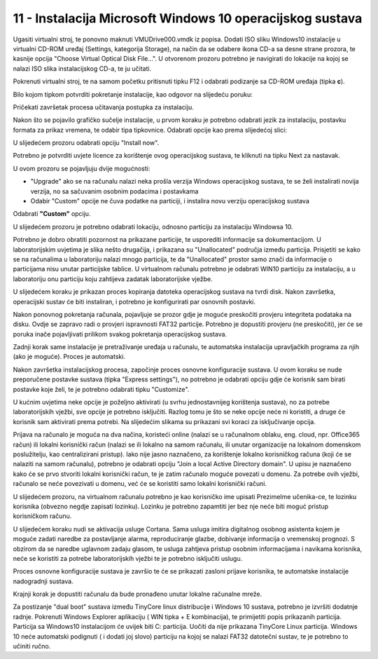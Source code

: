 11 - Instalacija Microsoft Windows 10 operacijskog sustava
===========================================================

Ugasiti virtualni stroj, te ponovno maknuti VMUDrive000.vmdk iz popisa.
Dodati ISO sliku Windows10 instalacije u virtualni CD-ROM uređaj
(Settings, kategorija Storage), na način da se odabere ikona CD-a sa
desne strane prozora, te kasnije opcija "Choose Virtual Optical Disk
File...". U otvorenom prozoru potrebno je navigirati do lokacije na
kojoj se nalazi ISO slika instalacijskog CD-a, te ju učitati.

|image0|

Pokrenuti virtualni stroj, te na samom početku pritisnuti tipku F12 i
odabrati podizanje sa CD-ROM uređaja (tipka **c**).

|image1|

Bilo kojom tipkom potvrditi pokretanje instalacije, kao odgovor na
slijedeću poruku:

|image2|

Pričekati završetak procesa učitavanja postupka za instalaciju.

|image3|

Nakon što se pojavilo grafičko sučelje instalacije, u prvom koraku je
potrebno odabrati jezik za instalaciju, postavku formata za prikaz
vremena, te odabir tipa tipkovnice. Odabrati opcije kao prema slijedećoj
slici:

|image4|

U slijedećem prozoru odabrati opciju "Install now".

|image5|

Potrebno je potvrditi uvjete licence za korištenje ovog operacijskog
sustava, te kliknuti na tipku Next za nastavak.

|image6|

U ovom prozoru se pojavljuju dvije mogućnosti:

-  "Upgrade" ako se na računalu nalazi neka prošla verzija Windows
   operacijskog sustava, te se želi instalirati novija verzija, no sa
   sačuvanim osobnim podacima i postavkama

-  Odabir "Custom" opcije ne čuva podatke na particiji, i instalira novu
   verziju operacijskog sustava

Odabrati **"Custom"** opciju.

|image7|

U slijedećem prozoru je potrebno odabrati lokaciju, odnosno particiju za
instalaciju Windowsa 10.

Potrebno je dobro obratiti pozornost na prikazane particije, te
usporediti informacije sa dokumentacijom. U laboratorijskim uvjetima je
slika nešto drugačija, i prikazana su "Unallocated" područja između
particija. Prisjetiti se kako se na računalima u laboratoriju nalazi
mnogo particija, te da "Unallocated" prostor samo znači da informacije o
particijama nisu unutar particijske tablice. U virtualnom računalu
potrebno je odabrati WIN10 particiju za instalaciju, a u laboratoriju onu
particiju koju zahtijeva zadatak laboratorijske vježbe.

|image8|

U slijedećem koraku je prikazan proces kopiranja datoteka operacijskog
sustava na tvrdi disk. Nakon završetka, operacijski sustav će biti
instaliran, i potrebno je konfigurirati par osnovnih postavki.

|image9|

Nakon ponovnog pokretanja računala, pojavljuje se prozor gdje je moguće
preskočiti provjeru integriteta podataka na disku. Ovdje se zapravo radi
o provjeri ispravnosti FAT32 particije. Potrebno je dopustiti provjeru
(ne preskočiti), jer će se poruka inače pojavljivati prilikom svakog
pokretanja operacijskog sustava.

|image10|

Zadnji korak same instalacije je pretraživanje uređaja u računalu, te
automatska instalacija upravljačkih programa za njih (ako je moguće).
Proces je automatski.

|image11|

Nakon završetka instalacijskog procesa, započinje proces osnovne
konfiguracije sustava. U ovom koraku se nude preporučene postavke
sustava (tipka "Express settings"), no potrebno je odabrati opciju gdje
će korisnik sam birati postavke koje želi, te je potrebno odabrati tipku
"Customize".

U kućnim uvjetima neke opcije je poželjno aktivirati (u svrhu
jednostavnijeg korištenja sustava), no za potrebe laboratorijskih
vježbi, sve opcije je potrebno isključiti. Razlog tomu je što se neke
opcije neće ni koristiti, a druge će korisnik sam aktivirati prema
potrebi. Na slijedećim slikama su prikazani svi koraci za isključivanje
opcija.

|image12|

|image13|

|image14|

|image15|

|image16|

Prijava na računalo je moguća na dva načina, koristeći online (nalazi se
u računalnom oblaku, eng. cloud, npr. Office365 račun) ili lokalni
korisnički račun (nalazi se ili lokalno na samom računalu, ili unutar
organizacije na lokalnom domenskom poslužitelju, kao centralizirani
pristup). Iako nije jasno naznačeno, za korištenje lokalno korisničkog
računa (koji će se nalaziti na samom računalu), potrebno je odabrati
opciju "Join a local Active Directory domain". U upisu je naznačeno kako
će se prvo stvoriti lokalni korisnički račun, te je zatim računalo
moguće povezati u domenu. Za potrebe ovih vježbi, računalo se neće
povezivati u domenu, već će se koristiti samo lokalni korisnički računi.

|image17|

U slijedećem prozoru, na virtualnom računalu potrebno je kao korisničko
ime upisati PrezimeIme učenika-ce, te lozinku korisnika (obvezno negdje
zapisati lozinku). Lozinku je potrebno zapamtiti jer bez nje neće biti
moguć pristup korisničkom računu.

|image18|

U slijedećem koraku nudi se aktivacija usluge Cortana. Sama usluga
imitira digitalnog osobnog asistenta kojem je moguće zadati naredbe za
postavljanje alarma, reproduciranje glazbe, dobivanje informacija o
vremenskoj prognozi. S obzirom da se naredbe uglavnom zadaju glasom, te
usluga zahtjeva pristup osobnim informacijama i navikama korisnika, neće
se koristiti za potrebe laboratorijskih vježbi te je potrebno isključiti
uslugu.

|image19|

Proces osnovne konfiguracije sustava je završio te će se prikazati
zasloni prijave korisnika, te automatske instalacije nadogradnji
sustava.

|image20|

|image21|

|image22| |image23|

Krajnji korak je dopustiti računalu da bude pronađeno unutar lokalne
računalne mreže.

|image24|

Za postizanje "dual boot" sustava između TinyCore linux distribucije i
Windows 10 sustava, potrebno je izvršiti dodatnje radnje. Pokrenuti
Windows Explorer aplikaciju ( WIN tipka + E kombinacija), te primijetiti
popis prikazanih particija. Particija sa Windows10 instalacijom će
uvijek biti C: particija. Uočiti da nije prikazana TinyCore Linux
particija. Windows 10 neće automatski podignuti ( i dodati joj slovo)
particiju na kojoj se nalazi FAT32 datotečni sustav, te je potrebno to
učiniti ručno.

.. |image0| image:: SKmedia11/image1.png
   :width: 7.08333in
   :height: 1.76528in
.. |image1| image:: SKmedia11/image2.png
   :width: 3.23333in
   :height: 2.21667in
.. |image2| image:: SKmedia11/image3.png
   :width: 2.36220in
   :height: 0.40063in
.. |image3| image:: SKmedia11/image4.png
   :width: 4.34375in
   :height: 3.04167in
.. |image4| image:: SKmedia11/image5.png
   :width: 4.91667in
   :height: 2.86458in
.. |image5| image:: SKmedia11/image6.png
   :width: 4.88542in
   :height: 3.03125in
.. |image6| image:: SKmedia11/image7.png
   :width: 4.89583in
   :height: 3.39583in
.. |image7| image:: SKmedia11/image8.png
   :width: 4.89583in
   :height: 2.81250in
.. |image8| image:: SKmedia11/image9.png
   :width: 5.11458in
   :height: 3.43750in
.. |image9| image:: SKmedia11/image10.png
   :width: 5.08333in
   :height: 2.09375in
.. |image10| image:: SKmedia11/image11.png
   :width: 6.21875in
   :height: 4.16667in
.. |image11| image:: SKmedia11/image12.png
   :width: 6.30000in
   :height: 4.83987in
.. |image12| image:: SKmedia11/image13.png
   :width: 6.30000in
   :height: 3.78338in
.. |image13| image:: SKmedia11/image14.png
   :width: 6.30000in
   :height: 3.84906in
.. |image14| image:: SKmedia11/image15.png
   :width: 6.30000in
   :height: 1.73937in
.. |image15| image:: SKmedia11/image16.png
   :width: 6.30000in
   :height: 3.87692in
.. |image16| image:: SKmedia11/image17.png
   :width: 6.30000in
   :height: 3.91736in
.. |image17| image:: SKmedia11/image18.png
   :width: 6.30000in
   :height: 4.00295in
.. |image18| image:: SKmedia11/image19.png
   :width: 6.30000in
   :height: 4.00000in
.. |image19| image:: SKmedia11/image20.png
   :width: 6.30000in
   :height: 4.00985in
.. |image20| image:: SKmedia11/image21.png
   :width: 5.40625in
   :height: 3.64583in
.. |image21| image:: SKmedia11/image22.png
   :width: 6.30000in
   :height: 1.01461in
.. |image22| image:: SKmedia11/image23.png
   :width: 6.30000in
   :height: 1.10526in
.. |image23| image:: SKmedia11/image24.png
   :width: 6.30000in
   :height: 1.09475in
.. |image24| image:: SKmedia11/image25.png
   :width: 2.68750in
   :height: 3.18750in
